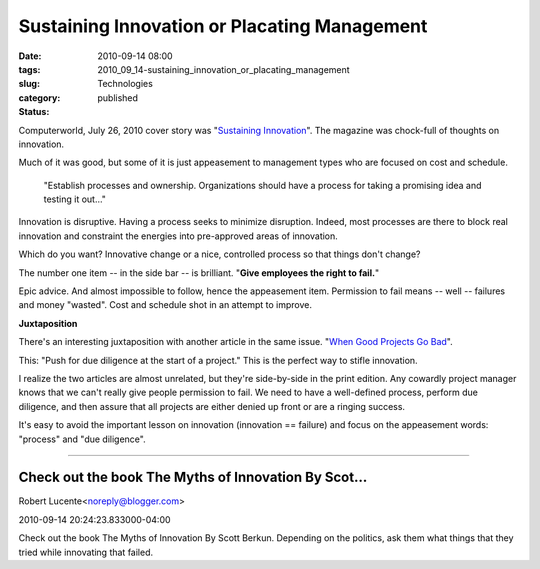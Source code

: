 Sustaining Innovation or Placating Management
=============================================

:date: 2010-09-14 08:00
:tags:
:slug: 2010_09_14-sustaining_innovation_or_placating_management
:category: Technologies
:status: published

Computerworld, July 26, 2010 cover story was "`Sustaining
Innovation <http://www.computerworld.com/s/article/350480/Sustaining_Innovation>`__".
The magazine was chock-full of thoughts on innovation.

Much of it was good, but some of it is just appeasement to management
types who are focused on cost and schedule.

    "Establish processes and ownership. Organizations should have a
    process for taking a promising idea and testing it out..."

Innovation is disruptive. Having a process seeks to minimize
disruption. Indeed, most processes are there to block real innovation
and constraint the energies into pre-approved areas of innovation.

Which do you want? Innovative change or a nice, controlled process so
that things don't change?

The number one item -- in the side bar -- is brilliant. "**Give employees the right to fail.**"

Epic advice. And almost impossible to follow, hence the appeasement
item. Permission to fail means -- well -- failures and money
"wasted". Cost and schedule shot in an attempt to improve.

**Juxtaposition**

There's an interesting juxtaposition with another article in the same
issue. "`When Good Projects Go
Bad <http://www.computerworld.com/s/article/348193/When_good_projects_go_bad>`__".

This: "Push for due diligence at the start of a project." This is the
perfect way to stifle innovation.

I realize the two articles are almost unrelated, but they're
side-by-side in the print edition. Any cowardly project manager knows
that we can't really give people permission to fail. We need to have
a well-defined process, perform due diligence, and then assure that
all projects are either denied up front or are a ringing success.

It's easy to avoid the important lesson on innovation (innovation ==
failure) and focus on the appeasement words: "process" and "due
diligence".



-----

Check out the book The Myths of Innovation By Scot...
-----------------------------------------------------

Robert Lucente<noreply@blogger.com>

2010-09-14 20:24:23.833000-04:00

Check out the book The Myths of Innovation By Scott Berkun.
Depending on the politics, ask them what things that they tried while
innovating that failed.





